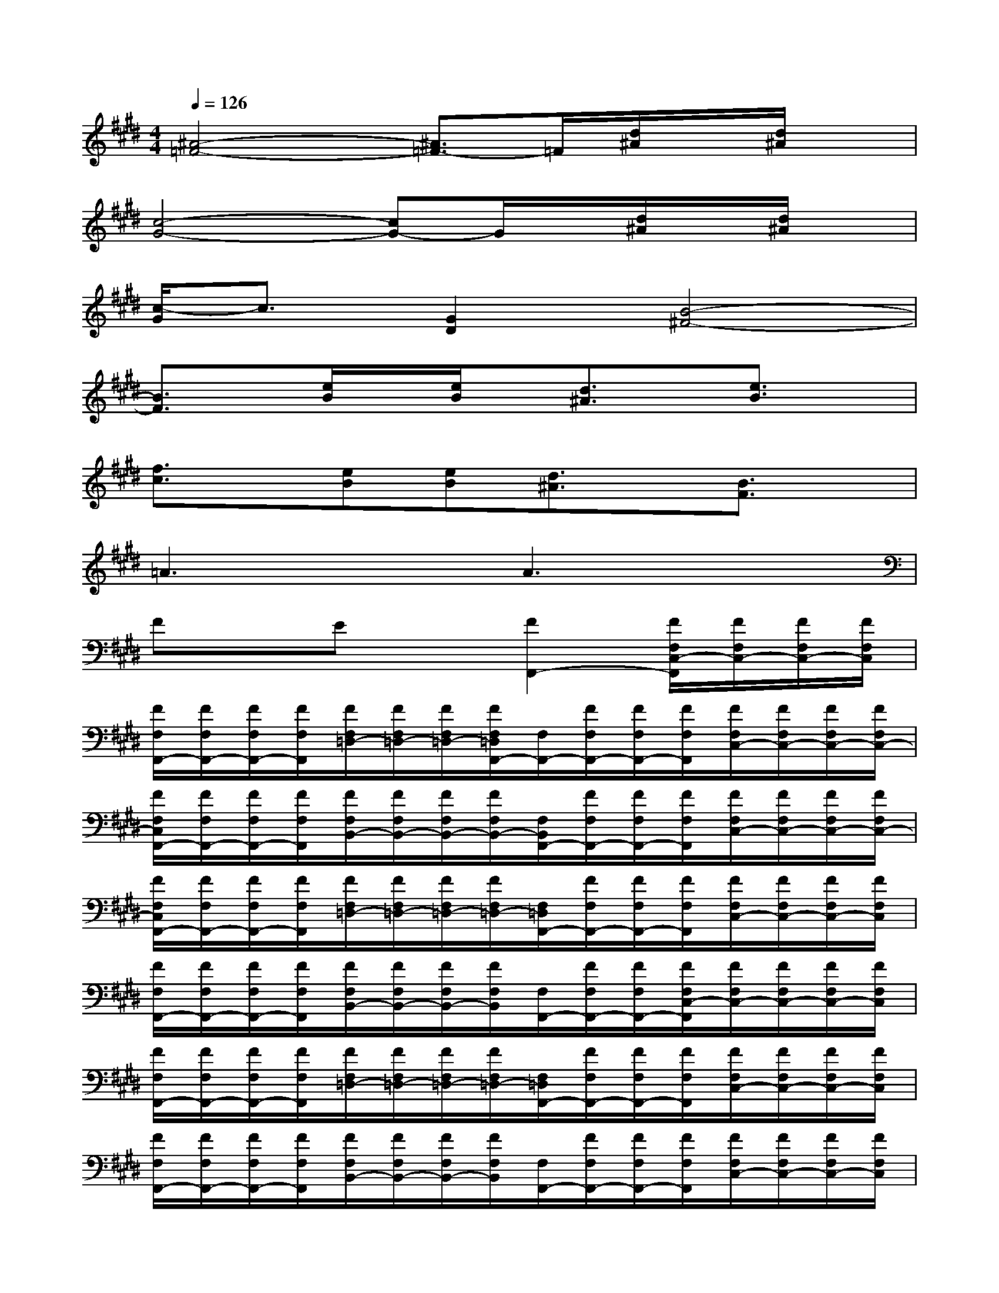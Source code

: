 X:1
T:
M:4/4
L:1/8
Q:1/4=126
K:E%4sharps
V:1
[^A4-=F4-][^A3/2=F3/2-]=F/2[d/2^A/2]x/2[d/2^A/2]x/2|
[c4-G4-][cG-]G/2x/2[d/2^A/2]x/2[d/2^A/2]x/2|
[c/2-G/2]c3/2[G2D2][B4-^F4-]|
[B3/2F3/2]x/2[e/2B/2]x/2[e/2B/2]x/2[d3/2^A3/2]x/2[e3/2B3/2]x/2|
[f3/2c3/2]x/2[eB][eB][d3/2^A3/2]x/2[B3/2F3/2]x/2|
=A3xA3x|
FxEx[F2F,,2-][F/2F,/2C,/2-F,,/2][F/2F,/2C,/2-][F/2F,/2C,/2-][F/2F,/2C,/2]|
[F/2F,/2F,,/2-][F/2F,/2F,,/2-][F/2F,/2F,,/2-][F/2F,/2F,,/2][F/2F,/2=D,/2-][F/2F,/2=D,/2-][F/2F,/2=D,/2-][F/2F,/2=D,/2F,,/2-][F,/2F,,/2-][F/2F,/2F,,/2-][F/2F,/2F,,/2-][F/2F,/2F,,/2][F/2F,/2C,/2-][F/2F,/2C,/2-][F/2F,/2C,/2-][F/2F,/2C,/2-]|
[F/2F,/2C,/2F,,/2-][F/2F,/2F,,/2-][F/2F,/2F,,/2-][F/2F,/2F,,/2][F/2F,/2B,,/2-][F/2F,/2B,,/2-][F/2F,/2B,,/2-][F/2F,/2B,,/2-][F,/2B,,/2F,,/2-][F/2F,/2F,,/2-][F/2F,/2F,,/2-][F/2F,/2F,,/2][F/2F,/2C,/2-][F/2F,/2C,/2-][F/2F,/2C,/2-][F/2F,/2C,/2-]|
[F/2F,/2C,/2F,,/2-][F/2F,/2F,,/2-][F/2F,/2F,,/2-][F/2F,/2F,,/2][F/2F,/2=D,/2-][F/2F,/2=D,/2-][F/2F,/2=D,/2-][F/2F,/2=D,/2-][F,/2=D,/2F,,/2-][F/2F,/2F,,/2-][F/2F,/2F,,/2-][F/2F,/2F,,/2][F/2F,/2C,/2-][F/2F,/2C,/2-][F/2F,/2C,/2-][F/2F,/2C,/2]|
[F/2F,/2F,,/2-][F/2F,/2F,,/2-][F/2F,/2F,,/2-][F/2F,/2F,,/2][F/2F,/2B,,/2-][F/2F,/2B,,/2-][F/2F,/2B,,/2-][F/2F,/2B,,/2][F,/2F,,/2-][F/2F,/2F,,/2-][F/2F,/2F,,/2-][F/2F,/2C,/2-F,,/2][F/2F,/2C,/2-][F/2F,/2C,/2-][F/2F,/2C,/2-][F/2F,/2C,/2]|
[F/2F,/2F,,/2-][F/2F,/2F,,/2-][F/2F,/2F,,/2-][F/2F,/2F,,/2][F/2F,/2=D,/2-][F/2F,/2=D,/2-][F/2F,/2=D,/2-][F/2F,/2=D,/2-][F,/2=D,/2F,,/2-][F/2F,/2F,,/2-][F/2F,/2F,,/2-][F/2F,/2F,,/2][F/2F,/2C,/2-][F/2F,/2C,/2-][F/2F,/2C,/2-][F/2F,/2C,/2]|
[F/2F,/2F,,/2-][F/2F,/2F,,/2-][F/2F,/2F,,/2-][F/2F,/2F,,/2][F/2F,/2B,,/2-][F/2F,/2B,,/2-][F/2F,/2B,,/2-][F/2F,/2B,,/2][F,/2F,,/2-][F/2F,/2F,,/2-][F/2F,/2F,,/2-][F/2F,/2F,,/2][F/2F,/2C,/2-][F/2F,/2C,/2-][F/2F,/2C,/2-][F/2F,/2C,/2]|
[F/2F,/2F,,/2-][F/2F,/2F,,/2-][F/2F,/2F,,/2-][F/2F,/2F,,/2][F/2F,/2=D,/2-][F/2F,/2=D,/2-][F/2F,/2=D,/2-][F/2F,/2=D,/2][F,/2F,,/2-][F/2F,/2F,,/2-][F/2F,/2F,,/2-][F/2F,/2F,,/2][F/2F,/2C,/2-][F/2F,/2C,/2-][F/2F,/2C,/2-][F/2F,/2C,/2-]|
[F/2F,/2C,/2F,,/2-][F/2F,/2F,,/2-][F/2F,/2F,,/2-][F/2F,/2F,,/2][F/2F,/2B,,/2-][F/2F,/2B,,/2-][F/2F,/2B,,/2-][F/2F,/2B,,/2][c/2-A,/2A,,/2-][c/2A/2-A,/2A,,/2-][A/2-=G/2-A,/2A,,/2-][A/2=G/2E/2-A,/2A,,/2][c/2-A/2E/2A,/2C,/2-][c/2A/2-A,/2C,/2-][A/2-=G/2-A,/2C,/2-A,,/2-][A/2=G/2E/2A,/2C,/2A,,/2-]|
[c/2-A/2A,/2A,,/2-][c/2A/2-A,/2A,,/2-][A/2-=G/2-A,/2A,,/2-][A/2=G/2E/2A,/2=D,/2-A,,/2][c/2-A/2A,/2=D,/2-][c/2A/2-A,/2=D,/2-][A/2-=G/2-A,/2=D,/2-][A/2=G/2E/2A,/2=D,/2A,,/2-][c/2-A,/2A,,/2-][c/2-A/2A,/2A,,/2-][c/2-A/2A,/2A,,/2-][c/2A/2=G/2-A,/2E,/2-A,,/2][A/2=G/2-A,/2E,/2-][A/2=G/2-A,/2E,/2-][A/2=G/2-A,/2E,/2-][A/2=G/2-A,/2E,/2A,,/2-]